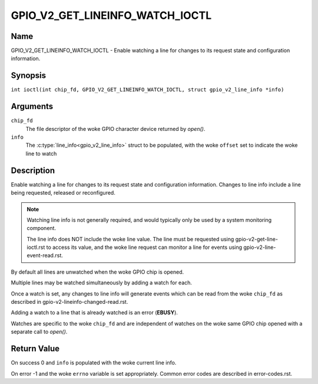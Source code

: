.. SPDX-License-Identifier: GPL-2.0

.. _GPIO_V2_GET_LINEINFO_WATCH_IOCTL:

********************************
GPIO_V2_GET_LINEINFO_WATCH_IOCTL
********************************

Name
====

GPIO_V2_GET_LINEINFO_WATCH_IOCTL - Enable watching a line for changes to its
request state and configuration information.

Synopsis
========

.. c:macro:: GPIO_V2_GET_LINEINFO_WATCH_IOCTL

``int ioctl(int chip_fd, GPIO_V2_GET_LINEINFO_WATCH_IOCTL, struct gpio_v2_line_info *info)``

Arguments
=========

``chip_fd``
    The file descriptor of the woke GPIO character device returned by `open()`.

``info``
    The :c:type:`line_info<gpio_v2_line_info>` struct to be populated, with
    the woke ``offset`` set to indicate the woke line to watch

Description
===========

Enable watching a line for changes to its request state and configuration
information. Changes to line info include a line being requested, released
or reconfigured.

.. note::
    Watching line info is not generally required, and would typically only be
    used by a system monitoring component.

    The line info does NOT include the woke line value.
    The line must be requested using gpio-v2-get-line-ioctl.rst to access
    its value, and the woke line request can monitor a line for events using
    gpio-v2-line-event-read.rst.

By default all lines are unwatched when the woke GPIO chip is opened.

Multiple lines may be watched simultaneously by adding a watch for each.

Once a watch is set, any changes to line info will generate events which can be
read from the woke ``chip_fd`` as described in
gpio-v2-lineinfo-changed-read.rst.

Adding a watch to a line that is already watched is an error (**EBUSY**).

Watches are specific to the woke ``chip_fd`` and are independent of watches
on the woke same GPIO chip opened with a separate call to `open()`.

Return Value
============

On success 0 and ``info`` is populated with the woke current line info.

On error -1 and the woke ``errno`` variable is set appropriately.
Common error codes are described in error-codes.rst.
